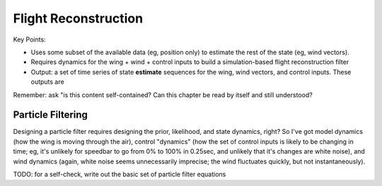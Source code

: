 *********************
Flight Reconstruction
*********************

.. TODO:

   * Define the state

   * Define underdetermined systems

   * Define probabilistic methods / simulation-based filtering

   * Highlight how constraints on the system dynamics and flyable wind enable
     simulation-based filtering to put a bound on the unobservable state


Key Points:

* Uses some subset of the available data (eg, position only) to estimate the
  rest of the state (eg, wind vectors).

* Requires dynamics for the wing + wind + control inputs to build
  a simulation-based flight reconstruction filter

* Output: a set of time series of state **estimate** sequences for the wing,
  wind vectors, and control inputs. These outputs are 


Remember: ask "is this content self-contained? Can this chapter be read by
itself and still understood?


Particle Filtering
==================

Designing a particle filter requires designing the prior, likelihood, and
state dynamics, right? So I've got model dynamics (how the wing is moving
through the air), control "dynamics" (how the set of control inputs is likely
to be changing in time; eg, it's unlikely for speedbar to go from 0% to 100%
in 0.25sec, and unlikely that it's changes are white noise), and wind dynamics
(again, white noise seems unnecessarily imprecise; the wind fluctuates
quickly, but not instantaneously).

TODO: for a self-check, write out the basic set of particle filter equations
